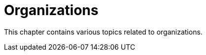 [[organizations-intro]]
= Organizations

This chapter contains various topics related to organizations.
